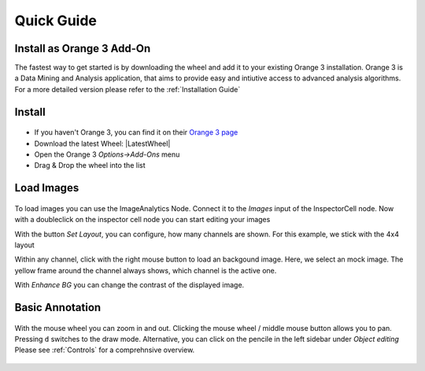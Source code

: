 Quick Guide
===========
Install as Orange 3 Add-On
--------------------------
The fastest way to get started is by downloading the wheel and add it to your
existing Orange 3 installation. Orange 3 is a Data Mining and Analysis application,
that aims to provide easy and intiutive access to advanced analysis algorithms.
For a more detailed version please refer to the :ref:`Installation Guide`


Install
-------
.. figure:: /_static/img/addon.png
   :figwidth: 100%
   :width: 80%
   :alt: Install InspectorCell as Orange 3 Add-On
   :align: center

* If you haven't Orange 3, you can find it on their `Orange 3 page <https://orange.biolab.si/download/>`_
* Download the latest Wheel: |LatestWheel|
* Open the Orange 3 `Options->Add-Ons` menu
* Drag & Drop the wheel into the list

Load Images
-----------
.. figure:: /_static/img/workflow.png
   :figwidth: 100%
   :width: 80%
   :alt: Simple InspectorCell workflow
   :align: center

To load images you can use the ImageAnalytics Node. Connect it to the
`Images` input of the InspectorCell node. Now with a doubleclick on
the inspector cell node you can start editing your images

With the button `Set Layout`, you can configure, how many channels are shown.
For this example, we stick with the 4x4 layout

Within any channel, click with the right mouse button to load an backgound
image. Here, we select an mock image. The yellow frame around the channel
always shows, which channel is the active one.

With `Enhance BG` you can change the contrast of the displayed image.

Basic Annotation
----------------
.. figure:: /_static/img/annotate1.png
   :figwidth: 100%
   :width: 80%
   :alt: 
   :align: center

With the mouse wheel you can zoom in and out. Clicking the mouse wheel /
middle mouse button allows you to pan. Pressing ``d`` switches to the draw mode.
Alternative, you can click on the pencile in the left sidebar under
`Object editing` Please see :ref:`Controls` for a comprehnsive overview.
 

.. figure:: /_static/img/annotate2.png
   :figwidth: 100%
   :width: 80%
   :alt: 
   :align: center

   ..

.. figure:: /_static/img/annotate3.png
   :figwidth: 100%
   :width: 80%
   :alt: 
   :align: center

   ..
